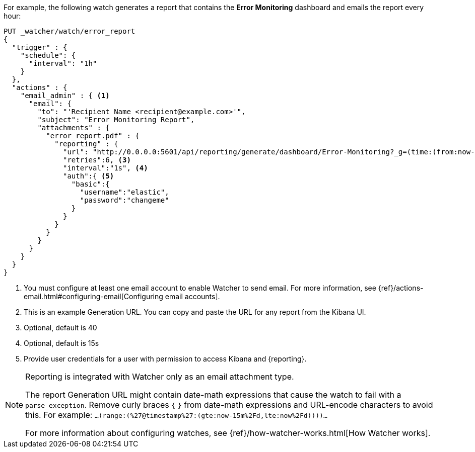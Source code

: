 For example, the following watch generates a report that contains the
*Error Monitoring* dashboard and emails the report every hour:

[source,js]
---------------------------------------------------------
PUT _watcher/watch/error_report
{
  "trigger" : {
    "schedule": {
      "interval": "1h"
    }
  },
  "actions" : {
    "email_admin" : { <1>
      "email": {
        "to": "'Recipient Name <recipient@example.com>'",
        "subject": "Error Monitoring Report",
        "attachments" : {
          "error_report.pdf" : {
            "reporting" : {
              "url": "http://0.0.0.0:5601/api/reporting/generate/dashboard/Error-Monitoring?_g=(time:(from:now-1d%2Fd,mode:quick,to:now))", <2>
              "retries":6, <3>
              "interval":"1s", <4>
              "auth":{ <5>
                "basic":{
                  "username":"elastic",
                  "password":"changeme"
                }
              }
            }
          }
        }
      }
    }
  }
}
---------------------------------------------------------
// CONSOLE

<1> You must configure at least one email account to enable Watcher to send email.
For more information, see
{ref}/actions-email.html#configuring-email[Configuring email accounts].
<2> This is an example Generation URL. You can copy and paste the URL for any
report from the Kibana UI.
<3> Optional, default is 40
<4> Optional, default is 15s
<5> Provide user credentials for a user with permission to access Kibana and
{reporting}.
//For more information, see <<secure-reporting>>.
//<<reporting-app-users, Setting up a Reporting Role>>.

[NOTE]
====
Reporting is integrated with Watcher only as an email attachment type.

The report Generation URL might contain date-math expressions
that cause the watch to fail with a `parse_exception`.
Remove curly braces `{`  `}` from date-math expressions and
URL-encode characters to avoid this.
For example: `...(range:(%27@timestamp%27:(gte:now-15m%2Fd,lte:now%2Fd))))...`

For more information about configuring watches, see
{ref}/how-watcher-works.html[How Watcher works].
====

